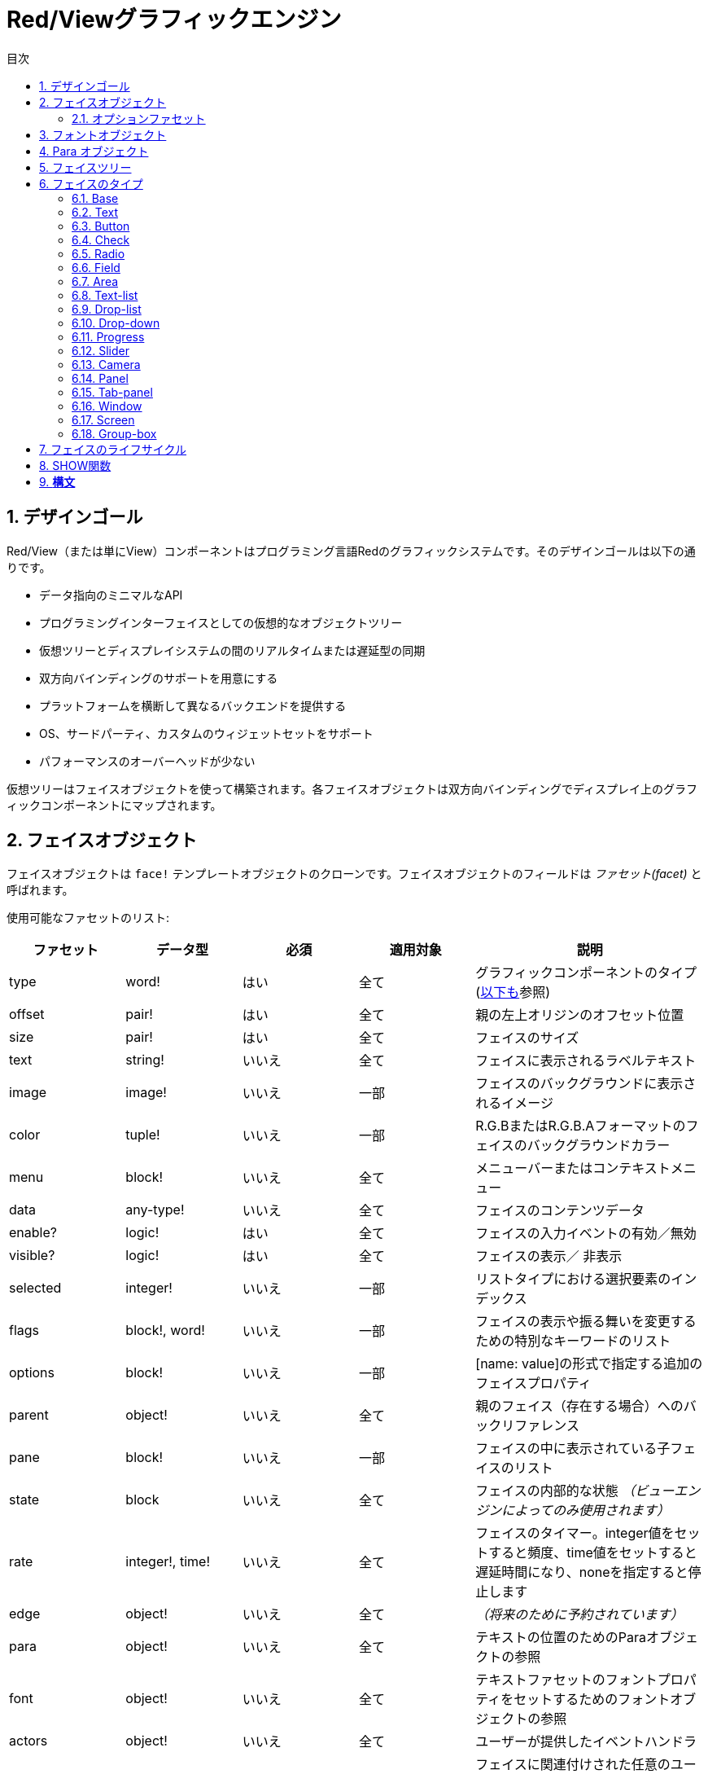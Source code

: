 = Red/Viewグラフィックエンジン
:imagesdir: ../images
:toc:
:toc-title: 目次
:toclevels: 3
:numbered:

== デザインゴール  
Red/View（または単にView）コンポーネントはプログラミング言語Redのグラフィックシステムです。そのデザインゴールは以下の通りです。

* データ指向のミニマルなAPI
* プログラミングインターフェイスとしての仮想的なオブジェクトツリー
* 仮想ツリーとディスプレイシステムの間のリアルタイムまたは遅延型の同期
* 双方向バインディングのサポートを用意にする
* プラットフォームを横断して異なるバックエンドを提供する
* OS、サードパーティ、カスタムのウィジェットセットをサポート
* パフォーマンスのオーバーヘッドが少ない

仮想ツリーはフェイスオブジェクトを使って構築されます。各フェイスオブジェクトは双方向バインディングでディスプレイ上のグラフィックコンポーネントにマップされます。

== フェイスオブジェクト

フェイスオブジェクトは `face!` テンプレートオブジェクトのクローンです。フェイスオブジェクトのフィールドは _ファセット(facet)_ と呼ばれます。

使用可能なファセットのリスト:

[cols="1,1,1,1,2", options="header"]
|===

|ファセット | データ型 | 必須 | 適用対象 | 説明
|type| word!| はい| 全て| グラフィックコンポーネントのタイプ (link:view.html#_face_types[以下も]参照)
|offset| pair!| はい| 全て| 親の左上オリジンのオフセット位置
|size| pair!| はい| 全て| フェイスのサイズ
|text| string!| いいえ| 全て| フェイスに表示されるラベルテキスト
|image| image!| いいえ| 一部| フェイスのバックグラウンドに表示されるイメージ
|color| tuple!| いいえ| 一部| R.G.BまたはR.G.B.Aフォーマットのフェイスのバックグラウンドカラー
|menu| block!| いいえ| 全て| メニューバーまたはコンテキストメニュー
|data| any-type!| いいえ| 全て| フェイスのコンテンツデータ
|enable?| logic!| はい| 全て| フェイスの入力イベントの有効／無効
|visible?| logic!|	はい| 全て| フェイスの表示／	非表示
|selected| integer!| いいえ| 一部| リストタイプにおける選択要素のインデックス
|flags| block!, word!| いいえ|	一部| フェイスの表示や振る舞いを変更するための特別なキーワードのリスト
|options| block!| いいえ| 一部| [name: value]の形式で指定する追加のフェイスプロパティ
|parent| object!| いいえ| 全て|	親のフェイス（存在する場合）へのバックリファレンス
|pane| block!| いいえ| 一部| フェイスの中に表示されている子フェイスのリスト
|state| block| いいえ| 全て| フェイスの内部的な状態 _（ビューエンジンによってのみ使用されます）_
|rate| integer!, time!| いいえ| 全て| フェイスのタイマー。integer値をセットすると頻度、time値をセットすると遅延時間になり、noneを指定すると停止します
|edge|	object!| いいえ| 全て| _（将来のために予約されています）_
|para| object!| いいえ| 全て| テキストの位置のためのParaオブジェクトの参照
|font|	object!| いいえ|全て| テキストファセットのフォントプロパティをセットするためのフォントオブジェクトの参照
|actors| object!| いいえ| 全て|	ユーザーが提供したイベントハンドラ
|extra| any-type!| いいえ|	全て| フェイスに関連付けされた任意のユーザーデータ（ユーザーが自由に使うことができます）
|draw| block!| いいえ| 全て| フェイスに描画されるDrawコマンドのリスト
|===

`flags` ファセットに使用できるフラグのリスト:

[cols="1,4", options="header"]
|===
|フラグ | 説明
|*all-over*| 全ての `over` イベントをフェイスに送ります。 
|===


その他のフェイスの種類ごとのフラグはそれぞれのセクションに記載されています。

Notes:

* 必須ではないファセットには `none` をセットできます。

* `offset` と `size` はスクリーンのピクセルで指定します。
* `offset` と `size` は表示される前に時々 `none` になることがあります。(タブパネルの中のパネルのような場合) 値はビューエンジンによって設定されます。
* 表示順は後ろから前の順で color、image、text、draw です。

新しいフェイスの生成はface!オブジェクトのクローンによって行われ、 *少なくとも* 有効な `type` 名を与える必要があります。

    button: make face! [type: 'button]

一度フェイスが生成されると、 `type` フィールドは変更できません。

=== オプションファセット

オプションファセットは特定の振る舞いのために使われる任意のファセットです。

[cols="1,4" options="header"]
|===
|オプション| 説明
|*drag&#8209;on*| 次のいずれかになります： `'down`、`'mid-down`、`alt-down`、`'aux-down`。ドラッグ&ドロップの挙動を指定するために使われます
|===

	
== フォントオブジェクト

フォントオブジェクトは `font！` テンプレートオブジェクトのクローンです。１つのフォントオブジェクトは１つ以上のフェイスから参照されることが可能です。これにより、複数のフェイスのフォントプロパティを一ヶ所でコントロールすることが可能になります。

[cols="1,1,1,3", options="header"]
|===
|フィールド| データ型| 必須| 説明
|name| string!| いいえ| OSにインストールされた有効なフォント名
|size| integer!| いいえ| フォントサイズ（ポイント単位）
|style| word!, block!| いいえ| スタイリングモードまたはスタイリングモードのブロック
|angle| integer!| はい| Tテキスト描画の角度（デフォルトは「0」）
|color| tuple!| はい| R.G.BまたはR.G.B.Aフォーマットのフェイスのバックグラウンドカラー
|anti-alias?| logic!, word!| いいえ| アンチエイリアスモード（有効／無効または特別なモード）
|shadow| _(reserved)_| いいえ| _（将来のために予約されています）_
|state| block!| いいえ| フェイスの内部的な状態 _（ビューエンジンによってのみ使用されます）_
|parent| block!| いいえ| 親のフェイスへの内部的なバックリファレンス _（ビューエンジンによってのみ使用されます）_
|===

Notes:

* 必須でないファセットには `none` をセットできます。
* `angle` フィールドは現在のところ正しく動きません。
* 全てのフィールドの値は将来的にはオプショナルになる予定です。

利用可能なフォントスタイル:

* `bold`
* `italic`
* `underline`
* `strike`

利用可能なアンチエイリアスモード:

* 有効／無効 (`anti-alias?: yes/no`)
* クリアタイプモード (`anti-alias?: 'ClearType`)


== Para オブジェクト 

Paraオブジェクトは `para!` テンプレートオブジェクトのクローンです。１つのparaオブジェクトは1つ以上のフェイスから参照されることが可能です。これにより複数のフェイスのparaプロパティを一ヶ所でコントロールすることが可能になります。

[cols="1,1,3" options="header"]
|===
|フィールド| データ型| 説明

|origin| _（予約）_| _（将来のために予約されています）_
|padding| _（予約）_| _（将来のために予約されています）_
|scroll| _（予約）_| _（将来のために予約されています）_
|align| word!| 水平方向のテキストアラインメントをコントロールします： `left`、 `center`、 `right`
|v-align| _（予約）_| 垂直方向のテキストアラインメントをコントロールします: `top`、`middle`、`bottom`
|wrap?| logic!| フェイスのワードラップの有効／無効
|parent| block!| 親のフェイスへの内部的なバックリファレンス _（ビューエンジンによってのみ使用されます）_
|===

Notes:

* いずれのparaフィールドも `none` をセットすることができます。

== フェイスツリー

フェイスはディスプレイ上の階層状のグラフィックコンポーネントにマップされたツリー構造で構成されます。ツリーの関係は以下の物で定義されます。

* `pane` ファセット: ブロック内の1つ以上の子フェイスのリスト
* `parent` ファセット: 親のフェイスへの参照

`pane` 内のフェイスオブジェクトの順番は重要です。グラフィックオブジェクトのZオーダーは順番どおりにマップされます。つまり、 `pane` の先頭のフェイスは他の全てのフェイスの後ろに表示され、末尾のフェイスは最前面に表示されます。

フェイスツリーのルートは `screen` フェイスです。 `screen` フェイスは自身の `pane` ブロック内の `window` フェイスのみ表示できます。

スクリーン上に全てのフェイスを表示するために、各フェイスは 直接的(windowフェイスの場合)または間接的(他の種類のフェイスの場合）に `screen` フェイスに接続される必要があります。

image::face-tree.png[Face tree,align="center"]


== フェイスのタイプ

=== Base 

`base` 型は最もベーシックなフェイスのタイプであり、最も多目的なものでもあります。デフォルトでは、 `base` の背景色は基本的には `128.128.128` になります。

[cols="1,3", options="header"]
|===
|Facet| 説明
|`type`|	`'base`
|`image`| image!の値を指定できます。アルファチャンネルがサポートされます。
|`color`| 背景色を指定します。アルファチャンネルがサポートされます。
|`text`| フェイスの中に表示されるオプションのテキスト
|`draw`| Drawプリミティブは透過処理を完全にサポートします。
|===

Notes:

* 以下のファセットの全ての組み合わせがサポートされ、次の順番でレンダリングされます: `color`、 `image`、 `text`、 `draw`
* `color`、 `image`、 `text`、 `draw` における透明度の指定は、色を示すtuple値： `R.G.B.A` のアルファチャンネルコンポーネントで指定します。 `A = 0` では完全な不透明になり、 `A = 255` は完全な透明になります。

_このフェイスタイプは全てのカスタムグラフィックコンポーネントの実装で使用されるべきです。_

'''

=== Text 

`text` 型はスタティックなラベルを表示します。

[cols="1,3", options="header"]
|===
|ファセット| 説明 

|`type`|	`'text`
|`text`|	ラベルのテキスト
|`data`|	テキストとして表示される値
|`options`| サポートされるフィールド： `default`
|===

`data` ファセットは以下の変換ルールに従って `text` フィールドとリアルタイムに同期します。

* `text` が変更されると、 `data` は `load` された `text` の値、 `none` または `options/defaultで指定された値のいずれかになります。
* `data` が変更されると `text` は `data` を `form` した値になります。

`options` ファセットには以下のプロパティをセットできます。

* `default` ： 任意の値をセットできます。セットされた値は `text` が `none` を返す場合の `data` の値として使われます。これは `text` がロードできない値だった時などです。

'''

=== Button 

シンプルなボタンを表現します。

[cols="1,4", options="header"]
|===
|ファセット| 説明
|`type`| `'button`
|`text`| ボタンのラベルテキスト
|`image`| ボタンに表示されるイメージ。テキストと一緒に表示できます。
|===

[cols="1,1,3", options="header"]
|===

|イベントタイプ| ハンドラ| 説明

|`click`| `on-click`| ユーザーがボタンをクリックした時に発生します。
|===


=== Check 

チェックボックスを表現します。オプションで左側か右側にラベルを表示できます。

[cols="1, 4", options="header"]
|===
|ファセット| 説明

|`type`| `'check`
|`text`| ラベルのテキスト
|`para`| `align` フィールドはテキストが `left` (左側)に表示されるか `right` (右側)に表示されるかを設定します。
| `data` | `true`: チェックあり `false`: チェックなし(デフォルト値)
|===

[cols="1, 1, 3", options="header"]
|===
|イベントタイプ| ハンドラ| 説明
|`change`| `on-change`| ユーザー操作によりチェック状態が変更された時に発生します。
|===


=== Radio 

このタイプはラジオボタンを表現します。オプションでラベルテキストを左右のどちらかに表示できます。１つのペイン上のラジオボタンは1つだけがチェック状態になれます。

[cols="1, 4", options="header"]
|===

|Facet| 説明
|`type`| `'radio`
|`text`| ラベルのテキスト
|`para`| `align` フィールドはテキストが `left` （左側）に表示されるか `right` （右側）に表示されるかをコントロールします。
|`data`| `true`: チェックあり `false`: チェックなし（デフォルト）
|===

[cols="1,1,3", options="header"]
|===
|イベントタイプ| ハンドラ| 説明
|`change`| `on-change`| ラジオボタンのチェック状態がユーザー操作により変更された場合に発生します。
|===



=== Field 

このタイプは１行の入力フィールドを表現します。

[cols="1, 4", options="header"]
|===
|ファセット| 説明
|`type`|	`'field`
|`text`|	入力テキスト。読み書きする値です。
|`data`|	表示するテキストの値
|`options`| サポートされるフィールド： `default`
|`flags`| いくつかの特別なフィールドの機能をオン／オフします（block!）
|===

*サポートされるフラグ：*

* `no-border`： 依存するGUIフレームワークによるエッジデコレーションを除去します。

`data` ファセットは以下の変換ルールに従って `text` フィールドとリアルタイムに同期します。

* `text` が変更されると、 `data` は `load` された `text` の値、 `none` または `options/defaultで指定された値のいずれかになります。
* `data` が変更されると `text` は `data` を `form` した値になります。

`options` ファセットには以下のプロパティをセットできます。

* `default` ： 任意の値をセットできます。セットされた値は `text` が `none` を返す場合の `data` の値として使われます。これは `text` がロードできない値だった時などです。


NOTE:

* `selected` が入力テキストの一部をハイライトするために将来使用される予定です。

[cols="1, 1, 3", options="header"]
|===

|イベントタイプ| ハンドラ| 説明
|`enter`| `on-enter`| Enterキーがフィールド内で押されるたびに発生します。
|`change`| `on-change`| フィールド内で入力が行われるたびに発生します。
|`key`| `on-key`| フィールド内でキーが押されるたびに発生します。
|===



=== Area 

このタイプは複数行の入力フィールドを表現します。

[cols="1, 4", options="header"]
|===
|Facet| 説明
|`type`| `'area`
|`text`| 入力テキスト。読み書きする値
|`flags`| いくつかの特別なareaの機能をオン／オフします（block!）
|===

*サポートされるフラグ：*

* `no-border`： 依存するGUIフレームワークによるエッジデコレーションを除去します。

Notes:

* `selected` が入力テキストの一部をハイライトするために将来使用される予定です。
* A vertical scroll-bar can appear if all lines of text cannot be visible in the area (might be controlled by a `flags` option in the future).
* area内の全てのテキストが表示できない場合、垂直方向のスクロールバーが自動的に表示されます（将来的には `flag` オプションでコントロール可能になる予定です）

[cols="1, 1, 2", options="header"]
|===
|イベントタイプ| ハンドラ| 説明
|`change`| `on-change`| フィールド内で入力が行われるたびに発生します。
|`key`| `on-key` | フィールド内でキーが押されるたびに発生します。
|===

'''

=== Text-list 

このタイプは固定フレームのテキスト文字列の垂直方向のリストを表現します。コンテンツがフレームにフィットしない場合、垂直方向のスクロールバーが自動的に表示されます。

[cols="1, 4", options="header"]
|===
|Facet| 説明
|`type`| `'text-list`
|`data`| 表示する文字列のリスト（block! hash!）
|`selected`| 選択された文字列のインデックス。選択値がない場合はnoneになります。読み取り、書き込み可能です
|===

[cols="1, 1, 3", options="header"]
|===

|イベントタイプ| ハンドラ| 説明
|`select`| `on-select`| リスト内のエントリが選択された時に発生します。 `selected` ファセットは *古い* 選択エントリのインデックスを示します。
|`change`| `on-change`| `select` イベントの後に発生します。 `selected` ファセットは *新しい* 選択エントリのインデックスを示します。
|===

Notes:

* 表示されるアイテムの数は現在ユーザーによって指定することができません。


=== Drop-list 

垂直方向のテキスト文字列のリストを表現します。折りたたみ可能なフレームで表示されます。コンテンツがフレームにフィットしない場合、垂直方向のスクロールバーが自動的に表示されます。

[cols="1, 4", options="header"]
|===

|Facet| 説明

|`type`| `'drop-list`
|`data`| 表示する文字列のリスト（block! hash!）
|`selected`| 選択された文字列のインデックス。選択値がない場合はnoneになります。読み取り書き込みが可能です。
|===

`data` ファセットは任意の値を受け取りますが、文字列値だけがリストに追加され表示されます。文字列以外の型の追加の値は文字列をキーとして関連付けされた配列を作ることで使うことができます。 `selected` ファセットは1始まりの整数のインデックスで、（`data` ファセット内ではなく）リスト内の選択された文字列の位置を示します。

[cols="1, 1, 3", options="header"]
|===

|イベントタイプ| ハンドラ| 説明
|`select`| `on-select`| リスト内のエントリが選択された時に発生します。 `selected` ファセットは *古い* 選択エントリのインデックスを示します。
|`change`| `on-change`| `select` イベントの後に発生します。 `selected` ファセットは *新しい* 選択エントリのインデックスを示します。
|===

Notes:

* 表示されるアイテムの数は現在のところユーザーが指定することはできません。


=== Drop-down 

折りたたみ可能なフレーム内のテキスト文字列の垂直方向のリストのエディットを表現します。フレームにコンテンツがフィットしない場合、垂直方向のスクロールバーが自動的に表示されます。

[cols="1, 4", options="header"]
|===
|Facet| 説明
|`type`| `'drop-down`
|`data`| 表示する文字列のリスト（block! hash!）
|`selected`| 選択された文字列のインデックス。選択値がない場合はnoneになります。読み取り書き込みが可能です。
|===

`data` ファセットは任意の値を受け取りますが、文字列値だけがリストに追加され表示されます。文字列以外の型の追加の値は文字列をキーとして関連付けされた配列を作ることで使うことができます。 `selected` ファセットは1始まりの整数のインデックスで、（`data` ファセット内ではなく）リスト内の選択された文字列の位置を示します。

[cols="1, 1, 3", options="header"]
|===

|イベントタイプ| ハンドラ| 説明
|`select`| `on-select`| リスト内のエントリが選択された時に発生します。 `selected` ファセットは *古い* 選択エントリのインデックスを示します。
|`change`| `on-change`| `select` イベントの後に発生します。 `selected` ファセットは *新しい* 選択エントリのインデックスを示します。
|===

Notes:

* 表示されるアイテムの数は現在のところユーザーが指定することはできません。


=== Progress 

水平方向または垂直方向のプログレスバーを表現します。

[cols="1, 4", options="header"]
|===

|Facet| 説明
|`type`| `'progress`
|`data`| 進捗を表す値（percent!またはfloat!の値）
|===

Notes:

* float値が `data` として使われた場合、値は0.0から1.0の間である必要があります。

=== Slider 

水平または垂直方向のスライダーを表現します。

[cols="1, 4", options="header"]
|===
|Facet| 説明
|`type`| `'slider`
|`data`| カーソル位置を示す値（percent!またはfloat!値）
|===

Notes:

* float値が `data` として使われた場合、値は0.0から1.0の間である必要があります。


=== Camera 

ビデオカメラフィードを表示するために使われます。

[cols="1, 4", options="header"]
|===
|Facet| 説明
|`type`| `'camera`
|`data`| 文字列のブロックによるカメラの名前のリスト
|`selected`| `data` のリストの中から表示するために選択されたカメラ。整数のインデックスです。 `none` が設定されている場合、カメラフィードは無効化されます。
|===

Notes:

* `data` ファセットは最初は `none` が指定されています。カメラのリストはカメラフェイスの `show` が初めて呼ばれた時に取得されます。
* カメラフェイスに対して `to-image` を使用することで、カメラのコンテンツを取得することができます。



=== Panel 

パネルは他のフェイスのコンテナです。

[cols="1, 4", options="header"]
|===

|Facet| 説明
|`type`| `'panel`
|`pane`| 子フェイスのブロック。ブロック内の順番は表示されるZオーダーとなります。
|===

Notes:

* 子フェイスの `offset` の座標は親パネルの左上のコーナーからの相対位置になります。
* 子フェイスはパネルのフレームに合わせてクリッピングされます。

'''

=== Tab-panel 

タブパネルは常にいずれか一枚だけが表示されるパネルのリストです。パネルの名前のリストはタブ名として使われ、選択パネルを変更するために使われます。

[cols="1, 4", options="header"]
|===
|Facet| 説明
|`type`| `'tab-panel`
|`data`| タブ名のブロック（文字列の値）
|`pane`| タブのリストに対応するパネルのリスト（block!）
|`selected`| 選択されているパネルのインデックスまたはnone。読み取り、書き込みが可能です（integer!）
|===

[cols="1, 1, 3", options="header"]
|===
|イベントタイプ| ハンドラ| 説明
|`change`| on-change| ユーザーが新しいタブを選択した時に発生します。 `event/picked` は新しく選択されたタブのインデックスを保持します。 `selected` プロパティはこのイベントの直後に更新されます。
|===

Notes:

* タブパネルを適切に表示するため、 `data` と `pane` ファセットの両方が正しい順番で要素を持っている必要があります。
* もし `pane` が指定されたタブよりも多くのパネルを持っていた場合、多い文は無視されます。
* タブを追加／削除する場合、対応するパネルも `pane` リストから削除される必要があります。


=== Window 

OSのデスクトップに表示されるウィンドウを表現します。

[cols="1, 4", options="header"]
|===
|Facet| 説明
|`type`| `'window`
|`text`| ウィンドウタイトル（string!）
|`offset`| デスクトップスクリーン上の左上のコーナーからのオフセット。ウィンドウの外枠のデコレーションは含みません。（pair!）
|`size`| ウィンドウサイズ。ウィンドウの外枠のデコレーションは含みません。（pair!）
|`flags`| ウィンドウ独自の機能のオン／オフを行います（block!）
|`menu`| ウィンドウのメニューバーを表示します。（block!）
|`pane`| ウィンドウ内に表示するフェイスのリスト（block!）
|`selected`| フォーカスがセットされるフェイスを選択します（object!）
|===


*サポートされるフラグ：*

* `modal`: ウィンドウをモーダルにし、前に開かれたウィンドウを無効化します。
* `resize`: ウィンドウのリサイズを可能にします（デフォルトは固定サイズで、リサイズできません）
* `no-title`: ウィンドウのタイトルテキストを非表示にします
* `no-border`: ウィンドウの外枠の修飾を無効化します
* `no-min`: ウィンドウのドラッグバー上の最小化ボタンを非表示にします
* `no-max`: ウィンドウのドラッグバー上の最大化ボタンを非表示にします
* `no-buttons`: ウィンドウのドラッグバー上の全てのボタンを非表示にします
* `popup`: 外枠の修飾を小さいものに変更します（Windowsのみ対応）

Notes:

* `popup` キーワードをメニューのスペックブロックで使った場合、デフォルトのメニューバーではなく、ウィンドウ内のコンテキストメニューに強制的に変更になります。


=== Screen 

コンピュータに接続されたグラフィックディスプレイユニット（通常はモニタ）を表現します

[cols="1, 4", options="header"]
|===
|Facet| 説明
|`type`| `'screen`
|`size`| ピクセル単位のスクリーンサイズ。起動時にビューエンジンによってセットされます（pair!）
|`pane`| スクリーンに表示されるウィンドウのリスト（block!）
|===

全ての表示されているウィンドウフェイスはスクリーンフェイスの子どもである必要があります。


=== Group-box 

グループボックスは他のフェイスのコンテナとなり、周囲を枠線で囲まれます。 _これは一時的なスタイルであり、将来的に `edge` ファセットがサポートされたら削除されます。_

[cols="1, 4", options="header"]
|===
|Facet| 説明
|`type`| `'group-box`
|`pane`| 子フェイスのブロック。ブロック内の順序は表示されるZオーダーになります。
|===

Notes:

* 子フェイスの `offset` 座標はグループボックスの左上のコーナーからの相対位置になります。
* 子フェイスはグループボックスのフレームに収まるようにクリッピングされます。


== フェイスのライフサイクル 

. `face!` のプロトタイプからフェイスオブジェクトが生成されます
. スクリーンフェイスに接続されているフェイスツリー内にフェイスオブジェクトを挿入します。
. `show` が使用されると、スクリーン上にフェイスオブジェクトがレンダリングされます。
.. このタイミングでシステムリソースが確保されます。
.. `face/state` ブロックがセットされます。
. ディスプレイから取り除くためにペインからフェイスを削除します。
. ガベージコレクタが参照されなくなったフェイスが保持しているシステムリソースの解放を行います。

Notes:

* リソースを多く使うアプリケーションのため、システムリソースを手動で開放する `free` 関数が提供される予定です。

== SHOW関数

*構文*
----
show <face>

<face>: face!オブジェクトのクローンまたはフェイスオブジェクトか名前（word!の値を使います）のブロック
----

*説明*

この関数はスクリーン上のフェイスやフェイスのリストを更新するために使われます。スクリーンフェイスに接続されたフェイスツリー内で参照されているフェイスだけが適切にレンダリングされます。初回呼び出し時にはシステムリソースが確保され、 `state` ファセットがセットされグラフィックコンポーネントがスクリーン上に表示されます。以降の呼び出しではフェイスオブジェクトに対する変更がスクリーンに反映されます。 `pane` ファセットが定義されていた場合、 `show` は子フェイスにも再帰的に適用されます。


*stateファセット*

_以下の情報は参考のために記載されていますが、通常は `state` ファセットはユーザーによって使用されるべきではありません。しかしOSのAPIがユーザーによって直接的に呼び出しされたり、ビューエンジンの振る舞いが変更される必要がある場合はアクセスすることもあり得ます。_

[cols="1, 4", options="header"]
|===
|Position/Field| 説明
|1 (handle)|	グラフィックオブジェクトに対するOS固有のハンドル（integer!）
|2 (changes)| 最後の `show` の実行以降に変更されたファセットをマークしているビットフラグの配列（integer!）
|3 (deferred)| リアルタイムアップデートがオフにされている場合に、最後の `show` の実行以降に遅延されている変更のリスト（block! none!）
|4 (drag-offset)| フェイスドラッギングモードに入った場合のマウスカーソルの開始オフセット位置を保持しています。（pair! none!）
|===

Notes:

* `show` を呼び出しした後、 `changes` フィールドは0にリセットされ `deferred` フィールドはクリアされます。
* 将来のバージョンではOSハンドルには`handle!` 型が使用されます。

== リアルタイム VS 遅延アップデート anchor:realtime-vs-deferred-updating[]

ビューエンジンはフェイスツリーに変更が行われた場合に、表示をアップデートするモードを2つ持っています。

* リアルタイムアップデート：フェイスに対するあらゆる変更は即座にスクリーンに反映します

* 遅延アップデート：フェイスに対するいかなる変更も、フェイスまたは親フェイスの `show` が呼び出しされるまでスクリーンには反映しません。

この2つのモードの切り替えは `system/view/auto-sync?` wordによってコントロールされます。 `yes` がセットされている場合、リアルタイムアップデートモードになります（デフォルトのモードです）。 `no` がセットされている場合、ビューエンジンは全ての更新を遅延します。

リアルタイムアップデートがデフォルトであるのは以下の理由からです。

* フェイスの変更のたびに `show` を呼び出す必要性をなくし、ソースコードをシンプル、簡潔にするため
* 初心者の学習のオーバーヘッドを減らすため
* シンプルなアプリケーションやプロトタイプアプリケーションにはリアルタイムアップデートで十分なため
* コンソールからの試行錯誤を簡単にするため

遅延モードは何らかの問題を避けるためや、ベストパフォーマンスの追求がゴールとなる場合のため、スクリーン上に多くの変更を同時に行います。

Notes:

* これは遅延モードしかサポートしていないRebol/Viewエンジンとの大きな違いになります。

== 双方向バインディング 

フェイスオブジェクトはファセットの中で使われているseriesとオブジェクトをバインドするRedのオーナーシップシステムに依拠しています。ファセットの変更（ネストしたファセットの変更であっても）はフェイスオブジェクトに検知され、現在の同期モード（リアルタイムまたは遅延）に従って処理されます。

一方で、レンダリングされたグラフィックオブジェクトへの変更は、対応するファセットに即座に反映されます。たとえば、 `field` フェイス内で入力を行うと、`text` ファセットの値にライブモードで反映されます。

この双方向バインディングにより、グラフィックオブジェクトとプログラマのやり取りには特別なAPIを使う必要がなく、シンプルになります。seriesアクションを使ってファセットを更新するだけで十分です。

例：
----
view [
    list: text-list data ["John" "Bob" "Alice"]
    button "Add" [append list/data "Sue"]
    button "Change" [lowercase pick list/data list/selected]
]
----
== イベント 

=== イベント名 

[cols="1, 1, 3", options="header"]
|===

|名前| 入力タイプ| 発生要因
|*down*| マウス| マウスの左ボタンが押された	
|*up*| マウス| マウスの左ボタンが離された
|*mid&#8209;down*| マウス| マウスの真ん中のボタンが押された
|*mid&#8209;up*| マウス| マウスの真ん中のボタンが離された
|*alt&#8209;down*| マウス| マウスの右ボタンが押された
|*alt&#8209;up*| マウス| マウスの右ボタンが離された
|*aux&#8209;down*| マウス| マウスの補助ボタンが押された
|*aux&#8209;up*|	マウス| マウスの補助ボタンが離された
|*drag&#8209;start*| マウス| フェイスのドラッギングが始まった
|*drag*| マウス| フェイスがドラッグされている
|*drop*| マウス| フェイスのドラッグがドロップされた
|*click*| マウス| マウスの左ボタンによるクリック（ボタンウィジェットのみ）
|*dbl&#8209;click*| マウス| マウスの左ボタンによるダブルクリック
|*over*| マウス| マウスカーソルがフェイス上を通過した。このイベントはマウスがフェイス上に入った場合と、出ていった場合の2回発生します。もし `flags` ファセットが *all&#8209;over* フラグを持っている場合、全ての中間段階のイベントも発生します。
|*move*|	マウス| ウィンドウが移動された
|*resize*| マウス| ウィンドウがリサイズされた
|*moving*| マウス| ウィンドウが移動している
|*resizing*| マウス| ウィンドウがリサイズされている
|*wheel*| マウス| マウスホイールが移動している
|*zoom*|	タッチ| ズームジェスチャ（ピンチ）が認識された
|*pan*| タッチ| パンジェスチャ（スイープ）が認識された
|*rotate*| タッチ| 回転ジェスチャが認識された
|*two&#8209;tap*| タッチ| ダブルタップジェスチャが認識された
|*press&#8209;tap*| タッチ| プレス＆タップジェスチャが認識された
|*key&#8209;down*| キーボード| キーが押された
|*key*| キーボード| 文字が入力されたまたは特別なキーが押された（control、shift、munuキーを除く）
|*key&#8209;up*| キーボード| 押されたキーが離された
|*enter*| キーボード| Enterキーが押された
|*focus*| 全て| フェイスがフォーカスを取得した
|*unfocus*| 全て| フェイスがフォーカスを失った
|*select*| 全て| 複数選択式のフェイスで選択が行われた
|*change*| 全て| ユーザーインプットによってフェイスの変更が起きた（テキスト入力またはリストの選択）
|*menu*| 全て| メニューエントリが選択された
|*close*| 全て| ウィンドウが閉じようとしている
|*time*| タイマー| フェイスにセットされた `rate` ファセットの期限が来た
|===

Notes:

* タッチイベントはWindows XPでは発生しません。
* 1つ以上の `moving` イベントが常に `move` の前に発生します。
* 1つ以上の `resizing` イベントが `resize` の前に発生します。

=== Event! データ型 

イベントの値は発生したイベントに対する全ての情報を保持する不明瞭なオブジェクトです。パス表記によりイベントのフィールドにアクセスすることができます。

[cols="1, 4", options="header"]
|===
|フィールド| 返り値
|`type`| イベントタイプ (word!)
|`face`| イベントが起きたフェイスオブジェクト（object!）
|`window`| イベントが起きたウィンドウフェイス（object!）
|`offset`| イベントが起きた時のフェイスオブジェクトとのマウスの相対位置のオフセット（pair!） ジェスチャイベントの場合、中心座標になります。
|`key`| 押されたキー（char! word!）
|`picked`| フェイス内で新しく選択されたアイテム（integer! percent!）。「wheel」イベントの場合、回転ステップの数になります。正の数値の場合、マウスホイールが前方向（ユーザーから離れる方向）に回転したことを示し、負の数値の場合、マウスホイールが後ろ方向（ユーザーに近づく方向）に回転したことを示します。「menu」イベントの場合、対応するメニューID（word!）を返します。ズームジェスチャの場合、相対的な増減を表すパーセント値を返します。他のジェスチャでは、現在のところ値はシステムに依存します。（Windowsの場合： https://msdn.microsoft.com/en-us/library/windows/desktop/dd353232(v=vs.85).aspx[GESTUREINFO]　の「ullArguments」フィールドの内容になります。
|`flags`| １つ以上のフラグのリストを返します（以下のリストも参照してください）（block!）
|`away?`| マウスカーソルがフェイスの境界外にある場合は `true` を返します（logic!）  `over` イベントがアクティブの場合のみ適用されます。 
|`down?`| マウスの左ボタンが押されている場合に `true` を返します（logic!）
|`mid-down?`| マウスのミドルボタンが押されている場合に `true` を返します（logic!）
|`alt-down?`| マウスの右ボタンが押されている場合に `true` を返します（logic!）
|`ctrl?`| CTRLキーが押されている場合に `true` を返します（logic!）
|`shift?`| SHIFTキーが押されている場合に `true` を返します（logic!）
|===

`event/flags` のあり得るフラグのリスト：

* `away`
* `down`
* `mid-down`
* `alt-down`
* `aux-down`
* `control`
* `shift`

Notes:

* `type` 以外の全てのフィールドは読み取り専用です。`type` のセットはビューエンジンの内部でのみ行われます。

`event/key` によってwordとして返される特別なキーのリスト：

* `page-up`
* `page-down`
* `end`
* `home`
* `left`
* `up`
* `right`
* `down`
* `insert`
* `delete`
* `F1`
* `F2`
* `F3`
* `F4`
* `F5`
* `F6`
* `F7`
* `F8`
* `F9`
* `F10`
* `F11`
* `F12`

`key-down` と `key-up` のメッセージの場合のみ、以下の追加キー名が `event/key` によって返されます。

* `left-control`
* `right-control`
* `left-shift`
* `right-shift`
* `left-menu`
* `right-menu`


=== Actors 

アクターはビューのイベントのためのハンドラ関数です。`actors` ファセットによって参照されるフリーフォームオブジェクト（プロトタイプのないオブジェクト）によって定義されます。全てのアクターのは同じスペックブロックを持ちます。


*構文*
----
on-<event>: func [face [object!] event [event!]]

<event> : 何らかの有効なイベント名（上記の表に記載のもの）
face    : イベントを受け取るフェイスオブジェクト
event   : イベントの値
----
GUIイベントに加え、フェイスが初めて表示される時に、システムリソースが確保される直前に呼ばれる、 `on-create` アクターを定義することも可能です。他のアクターと異なり、 `on-create` アクターの引数は１つだけで `face` を受け取ります。

*返り値*
----
'stop : イベントループを終了します。
'done : 次のフェイスにイベントが流れることを停止させます。
----
他の返り値には有意な効果はありません。

=== イベントフロー 

イベントは通常スクリーン上の特定の位置で発生し、最も近い前面のフェイスに割り当てされます。しかし、イベントはそのフェイスから親フェイスへと階層的に移動していくこととなり、この時一般的に以下の２種類の方向性があります。

* *イベントキャプチャリング* ： イベントはウィンドウフェイスから イベントが元々発生した前面のフェイスへと降りていきます。対応するハンドラが設定されている場合、各フェイスで `検知（detect）` イベントが発生します。

* *イベントバブリング*　：　イベントは前面のフェイスから親のウィンドウフェイスへ移動します。ローカルのイベントハンドラが呼ばれます。

image::event-flow.png[Event flow,align="center"]

典型的なイベントのフローパスは以下のようなものです：

. ボタンのクリックイベントが発生します。グローバルハンドラが処理されます（詳細は次のセクションを見てください）
. イベントキャプチャリングステージが開始します：
.. 最初にウィンドウがイベントを取得し、ウィンドウの `on-dectect` ハンドラが呼ばれます。
.. 次にパネルがイベントを取得します。パネルの `on-detect` ハンドラが呼ばれます。
.. 最後にボタンがイベントを取得します。ボタンの `on-detect` ハンドラが呼ばれます。
. イベントバブリングステージが開始します：
.. 最初にボタンがイベントを取得し、ボタンの `on-click` ハンドラが呼ばれます。
.. 次にパネルがイベントを取得します。パネルの`on-click` ハンドラが呼ばれます
.. 最後にウィンドウがイベントを取得します。ウィンドウの `on-click` ハンドラが呼ばれます。

Notes:

* イベントのキャンセルはいずれかのイベントハンドラが `'done` wordが返されることで行われます。
* イベントキャプチャリングはパフォーマンス上の理由からデフォルトでは無効になっています。有効にしたい場合、 `system/view/capturing?: yes` をセットしてください。

=== グローバルイベントハンドラ 

イベントフローパスに入る前に、いわゆる「グローバルイベントハンドラ」を用いた所定の前処理を行うことができます。以下のAPIでハンドラの追加と削除ができます。

==== insert-event-func

*構文*
----
insert-event-func <handler>

<handler> : ハンドラ関数または前処理イベントで実行するコードブロック

ハンドラ関数のスペックは次のようになります： func [face [object!] event [event!]]
----    
*返り値*
----
新しく追加されたハンドラ関数（function!）
----    
*説明*

グローバルハンドラ関数をインストールし、フェイスのハンドラにイベントが到達する前に処理されるようにします。全てのグローバルイベントハンドラはイベントごとに呼び出されるため、ハンドラのボディコードは処理速度とメモリの使用について適切にしておく必要があります。もしブロックが引数として与えられた場合、ブロックは `function` コンストラクタを使って関数に変換されます。

ハンドラ関数の返り値は以下のいずれかです。

* `none`  ： イベントは他のハンドラによって処理されることになります（none!）
* `'done` ： 他のグローバルハンドラはスキップされ、イベントは子フェイスへと移動します（word!）
* `'stop` ： イベントループを終了します（word!）

ハンドラ関数への参照は後で削除する必要がある場合、保持しておく必要があります。

==== remove-event-func

*構文*
----
remove-event-func <handler>

<handler> : 以前にインストールされたイベントハンドラ関数
----
*説明*

以前にインストールされたグローバルイベントハンドラを内部リストから削除し、無効化します。

== System/view object anchor:system-view-object[]

[cols="1, 4", options="header"]
|===
|Word| 説明
|`screens`| 接続されたディスプレイを表すスクリーンフェイスのリスト
|`event-port`| _将来のために予約されています_
|`metrics`| _将来のために予約されています_
|`platform`| ビューエンジンのローレベルなプラットフォームコード（バックエンドコードも含みます）
|`VID`| VIDとして処理しているコード
|`handlers`| グローバルイベントハンドラのリスト
|`reactors`| リアクティブフェイスと対応するアクションブロックの内部的な関連付けテーブル
|`evt-names`| イベントとアクター名を変換する内部的なテーブル
|`init`| ビューエンジンを初期化する関数。必要であればユーザーが呼び出すこともできます。
|`awake`| メインのハイレベルイベントへのエントリポイント関数
|`capturing?`| `yes` = イベントキャプチャリングステージと `detect` イベントの生成を有効化します（デフォルトは `no` です）
|`auto-sync?`| `yes` = リアルタイムなフェイスの更新を有効にします（デフォルト）、 `no` = 遅延フェイスアップデートを有効にします。
|`debug?`| `yes` = ビューの内部イベントの詳細ログを出力します。（デフォルトは `no` です）
|`silent?`| `yes` = VIDとDrawダイアレクトの処理中のエラーを出力しません（デフォルトは `no` です）
|===


== Viewコンポーネントのインクルード 

Viewコンポーネントは *コンパイル時には* デフォルトでは含まれません。含めるためには、メインのRedスクリプトでヘッダーで `Needs` フィールドを使用し、依存関係を宣言する必要があります。
----
Red [
    Needs: 'View
]
----
NOTE:
`red` バイナリで自動生成されたコンソールを使う場合、プラットフォーム上のViewコンポーネントが使用可能であれば、スクリプトに `Needs` ヘッダーフィールドがなくても動作できます。

== 追加の関数 

[cols="1, 4", options="header"]
|===

|Function | 説明
|*view*| フェイスツリーまたはVIDコードブロックからウィンドウをスクリーン上にレンダリングします。 `/no-wait` *リファインメント* が使われない限りはイベントループに入ります。
|*unview*| １つ以上のウィンドウを破棄します。
|*layout*| VIDコードブロックをフェイスツリーに変換します
|*center&#8209;face*| フェイスを親の中心に配置します
|*dump&#8209;face*| フェイスツリーのコンパクトな説明を出力します（デバッグ用）
|*do&#8209;actor*| フェイスのアクターを手動で評価します。
|*do&#8209;events*| イベントループを開始します（必要に応じて保留中のイベントを処理してリターンします）
|*draw*| Drawダイアレクトブロックをimageにレンダリングします
|*to&#8209;image*| 任意のレンダリング済みのフェイスをimageに変換します
|*size&#8209;text*| フェイスのテキストのピクセルサイズを測ります（選択されているフォントも計算に入れます）
|===


_追加される予定のもの：_

* メニューファセットの仕様
* image!データ型の説明